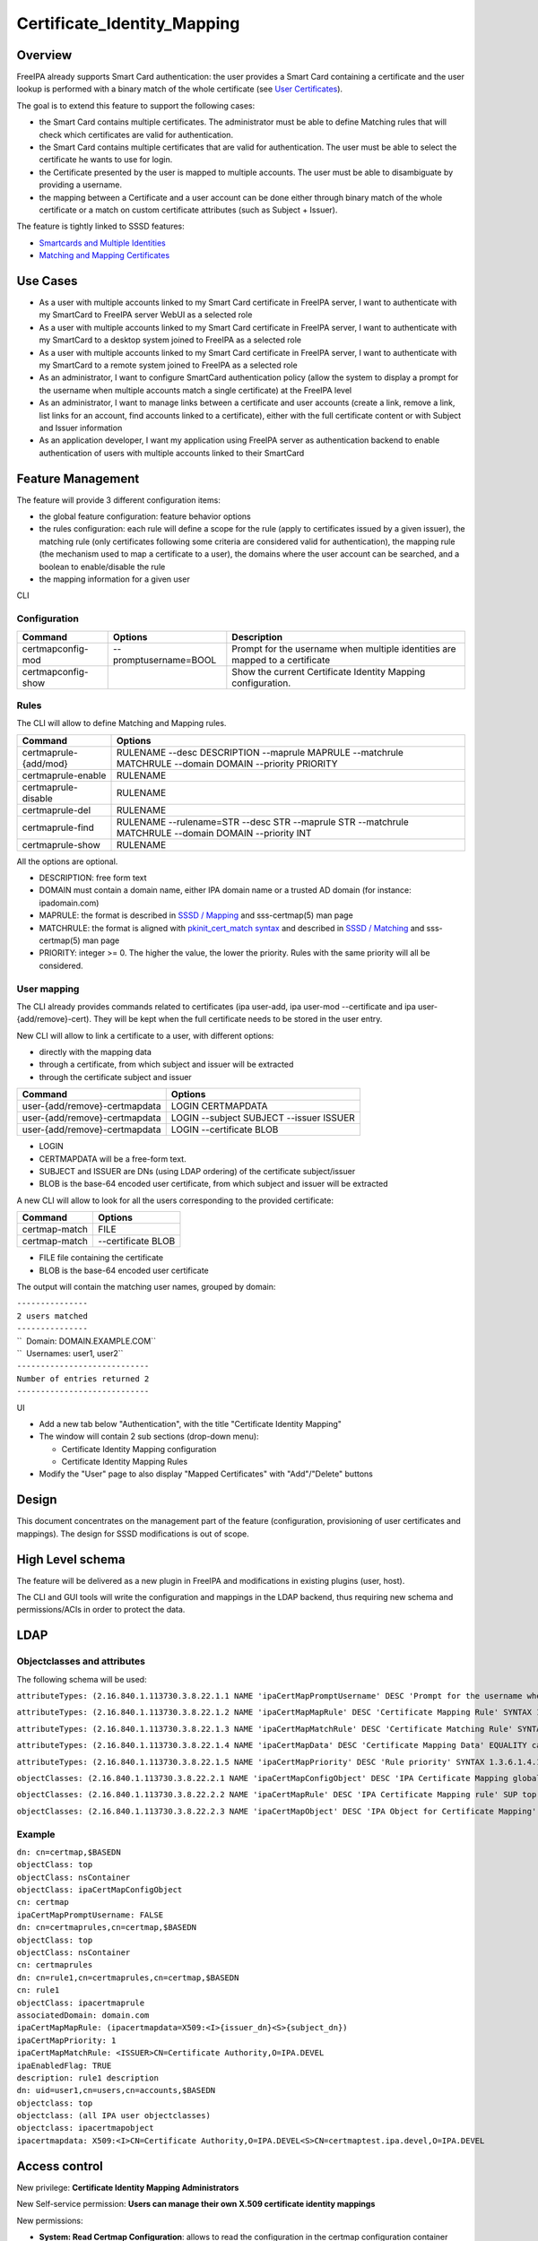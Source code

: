 Certificate_Identity_Mapping
============================

Overview
--------

FreeIPA already supports Smart Card authentication: the user provides a
Smart Card containing a certificate and the user lookup is performed
with a binary match of the whole certificate (see `User
Certificates <V4/User_Certificates>`__).

The goal is to extend this feature to support the following cases:

-  the Smart Card contains multiple certificates. The administrator must
   be able to define Matching rules that will check which certificates
   are valid for authentication.
-  the Smart Card contains multiple certificates that are valid for
   authentication. The user must be able to select the certificate he
   wants to use for login.
-  the Certificate presented by the user is mapped to multiple accounts.
   The user must be able to disambiguate by providing a username.
-  the mapping between a Certificate and a user account can be done
   either through binary match of the whole certificate or a match on
   custom certificate attributes (such as Subject + Issuer).

The feature is tightly linked to SSSD features:

-  `Smartcards and Multiple
   Identities <https://fedorahosted.org/sssd/wiki/DesignDocs/SmartcardsAndMultipleIdentities>`__
-  `Matching and Mapping
   Certificates <https://docs.pagure.org/SSSD.sssd/design_pages/matching_and_mapping_certificates.html>`__



Use Cases
---------

-  As a user with multiple accounts linked to my Smart Card certificate
   in FreeIPA server, I want to authenticate with my SmartCard to
   FreeIPA server WebUI as a selected role
-  As a user with multiple accounts linked to my Smart Card certificate
   in FreeIPA server, I want to authenticate with my SmartCard to a
   desktop system joined to FreeIPA as a selected role
-  As a user with multiple accounts linked to my Smart Card certificate
   in FreeIPA server, I want to authenticate with my SmartCard to a
   remote system joined to FreeIPA as a selected role
-  As an administrator, I want to configure SmartCard authentication
   policy (allow the system to display a prompt for the username when
   multiple accounts match a single certificate) at the FreeIPA level
-  As an administrator, I want to manage links between a certificate and
   user accounts (create a link, remove a link, list links for an
   account, find accounts linked to a certificate), either with the full
   certificate content or with Subject and Issuer information
-  As an application developer, I want my application using FreeIPA
   server as authentication backend to enable authentication of users
   with multiple accounts linked to their SmartCard



Feature Management
------------------

The feature will provide 3 different configuration items:

-  the global feature configuration: feature behavior options
-  the rules configuration: each rule will define a scope for the rule
   (apply to certificates issued by a given issuer), the matching rule
   (only certificates following some criteria are considered valid for
   authentication), the mapping rule (the mechanism used to map a
   certificate to a user), the domains where the user account can be
   searched, and a boolean to enable/disable the rule
-  the mapping information for a given user

CLI

Configuration
^^^^^^^^^^^^^

+--------------------+-----------------------+-----------------------+
| Command            | Options               | Description           |
+====================+=======================+=======================+
| certmapconfig-mod  | --promptusername=BOOL | Prompt for the        |
|                    |                       | username when         |
|                    |                       | multiple identities   |
|                    |                       | are mapped to a       |
|                    |                       | certificate           |
+--------------------+-----------------------+-----------------------+
| certmapconfig-show |                       | Show the current      |
|                    |                       | Certificate Identity  |
|                    |                       | Mapping               |
|                    |                       | configuration.        |
+--------------------+-----------------------+-----------------------+

Rules
^^^^^

The CLI will allow to define Matching and Mapping rules.

+-----------------------+---------------------------------------------+
| Command               | Options                                     |
+=======================+=============================================+
| certmaprule-{add/mod} | RULENAME --desc DESCRIPTION --maprule       |
|                       | MAPRULE --matchrule MATCHRULE --domain      |
|                       | DOMAIN --priority PRIORITY                  |
+-----------------------+---------------------------------------------+
| certmaprule-enable    | RULENAME                                    |
+-----------------------+---------------------------------------------+
| certmaprule-disable   | RULENAME                                    |
+-----------------------+---------------------------------------------+
| certmaprule-del       | RULENAME                                    |
+-----------------------+---------------------------------------------+
| certmaprule-find      | RULENAME --rulename=STR --desc STR          |
|                       | --maprule STR --matchrule MATCHRULE         |
|                       | --domain DOMAIN --priority INT              |
+-----------------------+---------------------------------------------+
| certmaprule-show      | RULENAME                                    |
+-----------------------+---------------------------------------------+

All the options are optional.

-  DESCRIPTION: free form text
-  DOMAIN must contain a domain name, either IPA domain name or a
   trusted AD domain (for instance: ipadomain.com)
-  MAPRULE: the format is described in `SSSD /
   Mapping <https://docs.pagure.org/SSSD.sssd/design_pages/matching_and_mapping_certificates.html#id4>`__
   and sss-certmap(5) man page
-  MATCHRULE: the format is aligned with `pkinit_cert_match
   syntax <http://web.mit.edu/Kerberos/krb5-1.14/doc/admin/conf_files/krb5_conf.html#pkinit-krb5-conf-options>`__
   and described in `SSSD /
   Matching <https://docs.pagure.org/SSSD.sssd/design_pages/matching_and_mapping_certificates.html#id3>`__
   and sss-certmap(5) man page
-  PRIORITY: integer >= 0. The higher the value, the lower the priority.
   Rules with the same priority will all be considered.



User mapping
^^^^^^^^^^^^

The CLI already provides commands related to certificates (ipa user-add,
ipa user-mod --certificate and ipa user-{add/remove}-cert). They will be
kept when the full certificate needs to be stored in the user entry.

New CLI will allow to link a certificate to a user, with different
options:

-  directly with the mapping data
-  through a certificate, from which subject and issuer will be
   extracted
-  through the certificate subject and issuer

============================= =======================================
Command                       Options
============================= =======================================
user-{add/remove}-certmapdata LOGIN CERTMAPDATA
user-{add/remove}-certmapdata LOGIN --subject SUBJECT --issuer ISSUER
user-{add/remove}-certmapdata LOGIN --certificate BLOB
============================= =======================================

-  LOGIN
-  CERTMAPDATA will be a free-form text.
-  SUBJECT and ISSUER are DNs (using LDAP ordering) of the certificate
   subject/issuer
-  BLOB is the base-64 encoded user certificate, from which subject and
   issuer will be extracted

A new CLI will allow to look for all the users corresponding to the
provided certificate:

============= ==================
Command       Options
============= ==================
certmap-match FILE
certmap-match --certificate BLOB
============= ==================

-  FILE file containing the certificate
-  BLOB is the base-64 encoded user certificate

The output will contain the matching user names, grouped by domain:

| ``---------------``
| ``2 users matched``
| ``---------------``
| ``  Domain: DOMAIN.EXAMPLE.COM``
| ``  Usernames: user1, user2``
| ``----------------------------``
| ``Number of entries returned 2``
| ``----------------------------``

UI

-  Add a new tab below "Authentication", with the title "Certificate
   Identity Mapping"
-  The window will contain 2 sub sections (drop-down menu):

   -  Certificate Identity Mapping configuration
   -  Certificate Identity Mapping Rules

-  Modify the "User" page to also display "Mapped Certificates" with
   "Add"/"Delete" buttons

Design
------

This document concentrates on the management part of the feature
(configuration, provisioning of user certificates and mappings). The
design for SSSD modifications is out of scope.



High Level schema
----------------------------------------------------------------------------------------------

The feature will be delivered as a new plugin in FreeIPA and
modifications in existing plugins (user, host).

The CLI and GUI tools will write the configuration and mappings in the
LDAP backend, thus requiring new schema and permissions/ACIs in order to
protect the data.

LDAP
----------------------------------------------------------------------------------------------



Objectclasses and attributes
^^^^^^^^^^^^^^^^^^^^^^^^^^^^

The following schema will be used:

``attributeTypes: (2.16.840.1.113730.3.8.22.1.1 NAME 'ipaCertMapPromptUsername' DESC 'Prompt for the username when multiple identities are mapped to a certificate' EQUALITY booleanMatch SYNTAX 1.3.6.1.4.1.1466.115.121.1.7 SINGLE-VALUE X-ORIGIN 'IPA v4.5' )``

``attributeTypes: (2.16.840.1.113730.3.8.22.1.2 NAME 'ipaCertMapMapRule' DESC 'Certificate Mapping Rule' SYNTAX 1.3.6.1.4.1.1466.115.121.1.15 SINGLE-VALUE X-ORIGIN 'IPA v4.5' )``

``attributeTypes: (2.16.840.1.113730.3.8.22.1.3 NAME 'ipaCertMapMatchRule' DESC 'Certificate Matching Rule' SYNTAX 1.3.6.1.4.1.1466.115.121.1.15 SINGLE-VALUE X-ORIGIN 'IPA v4.5' )``

``attributeTypes: (2.16.840.1.113730.3.8.22.1.4 NAME 'ipaCertMapData' DESC 'Certificate Mapping Data' EQUALITY caseIgnoreMatch SUBSTR caseIgnoreSubstringsMatch SYNTAX 1.3.6.1.4.1.1466.115.121.1.15 X-ORIGIN 'IPA v4.5' )``

``attributeTypes: (2.16.840.1.113730.3.8.22.1.5 NAME 'ipaCertMapPriority' DESC 'Rule priority' SYNTAX 1.3.6.1.4.1.1466.115.121.1.27 SINGLE-VALUE X-ORIGIN 'IPA v4.5' )``

``objectClasses: (2.16.840.1.113730.3.8.22.2.1 NAME 'ipaCertMapConfigObject' DESC 'IPA Certificate Mapping global config options' AUXILIARY MAY ipaCertMapPromptUsername X-ORIGIN 'IPA v4.5' )``

``objectClasses: (2.16.840.1.113730.3.8.22.2.2 NAME 'ipaCertMapRule' DESC 'IPA Certificate Mapping rule' SUP top STRUCTURAL MUST cn MAY ( description $ ipaCertMapMapRule $ ipaCertMapMatchRule $ associatedDomain $ ipaCertMapPriority $ ipaEnabledFlag ) X-ORIGIN 'IPA v4.5' )``

``objectClasses: (2.16.840.1.113730.3.8.22.2.3 NAME 'ipaCertMapObject' DESC 'IPA Object for Certificate Mapping' AUXILIARY MAY ipaCertMapData X-ORIGIN 'IPA v4.5' )``

Example
^^^^^^^

| ``dn: cn=certmap,$BASEDN``
| ``objectClass: top``
| ``objectClass: nsContainer``
| ``objectClass: ipaCertMapConfigObject``
| ``cn: certmap``
| ``ipaCertMapPromptUsername: FALSE``

| ``dn: cn=certmaprules,cn=certmap,$BASEDN``
| ``objectClass: top``
| ``objectClass: nsContainer``
| ``cn: certmaprules``

| ``dn: cn=rule1,cn=certmaprules,cn=certmap,$BASEDN``
| ``cn: rule1``
| ``objectClass: ipacertmaprule``
| ``associatedDomain: domain.com``
| ``ipaCertMapMapRule: (ipacertmapdata=X509:<I>{issuer_dn}<S>{subject_dn})``
| ``ipaCertMapPriority: 1``
| ``ipaCertMapMatchRule: <ISSUER>CN=Certificate Authority,O=IPA.DEVEL``
| ``ipaEnabledFlag: TRUE``
| ``description: rule1 description``

| ``dn: uid=user1,cn=users,cn=accounts,$BASEDN``
| ``objectclass: top``
| ``objectclass: (all IPA user objectclasses)``
| ``objectclass: ipacertmapobject``
| ``ipacertmapdata: X509:<I>CN=Certificate Authority,O=IPA.DEVEL<S>CN=certmaptest.ipa.devel,O=IPA.DEVEL``



Access control
----------------------------------------------------------------------------------------------

New privilege: **Certificate Identity Mapping Administrators**

New Self-service permission: **Users can manage their own X.509
certificate identity mappings**

New permissions:

-  **System: Read Certmap Configuration**: allows to read the
   configuration in the certmap configuration container
-  **System: Modify Certmap Configuration**: allows to modify the
   configuration in the certmap configuration container
-  **System: Read Certmap Rules**: allows to read the rules in the rules
   container
-  **System: Add Certmap Rules**: allows to add new rules in the rules
   container
-  **System: Modify Certmap Rules**: allows to modify rules in the rules
   container
-  **System: Delete Certmap Rules**: allows to delete rules in the rules
   container
-  **System: Manage User Certificate Mappings**: allow to add/remove a
   certificate identity mapping to a user

The **System: Read Certmap Configuration** and **System: Read Certmap
Rules** permissions will be granted to ldap:///all, and all the other
permissions will be added to the **Certificate Identity Mapping
Administrators** privilege.

Implementation
--------------

Upgrade
-------

The upgrade needs to install the new schema and create the entry
cn=certmap,cn=ipa,cn=etc,$BASEDN and the container entry
cn=certmaprules,cn=certmap,cn=ipa,cn=etc,$BASEDN.

In prevision of future modifications, the configuration
cn=certmap,cn=ipa,cn=etc,$BASEDN will contain a ipacertmapversion
attribute.



How to Use
----------

-  Allow to display the prompt for username disambiguation

``ipa certmapconfig-mod --promptusername=TRUE``

-  Define a mapping rule based on subject and issuer

``ipa certmaprule-add defaultrule --desc "Default mapping rule" --maprule "(ipacertmapdata=X509:<I>{issuer_dn}<S>{subject_dn})"``

-  Configure the mapping between the user testuser and a certificate
   issued by cn=extca,dc=example,dc=com with subject
   cn=myname,dc=example,dc=com

``ipa user-add-certmapdata testuser --subject cn=myname,dc=example,dc=com --issuer cn=extca,dc=example,dc=com``

or

``ipa user-add-certmapdata testuser "X509:<I>cn=extca,dc=example,dc=com<S>cn=myname,dc=example,dc=com"``

-  On an enrolled client, login to GDM using a smart card containing the
   user cert. The authenticate user will be "testuser"



Test Plan
---------

Test scenarios that will be transformed to test cases for FreeIPA
`Continuous Integration <V3/Integration_testing>`__ during
implementation or review phase. This can be also link to `source in
cgit <https://git.fedorahosted.org/cgit/freeipa.git/>`__ with the test,
if appropriate.

Troubleshooting
---------------

Please check `FreeIPA: Troubleshooting SmartCard
authentication <https://floblanc.wordpress.com/2017/06/02/freeipa-troubleshooting-smartcard-authentication/>`__
blog post for tips.
